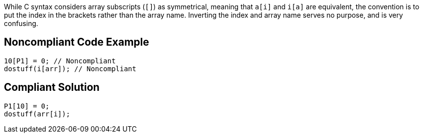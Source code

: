 While C syntax considers array subscripts (`+[]+`) as symmetrical, meaning that `+a[i]+` and `+i[a]+` are equivalent, the convention is to put the index in the brackets rather than the array name. Inverting the index and array name serves no purpose, and is very confusing.


== Noncompliant Code Example

----
10[P1] = 0; // Noncompliant
dostuff(i[arr]); // Noncompliant
----


== Compliant Solution

----
P1[10] = 0;
dostuff(arr[i]);
----


